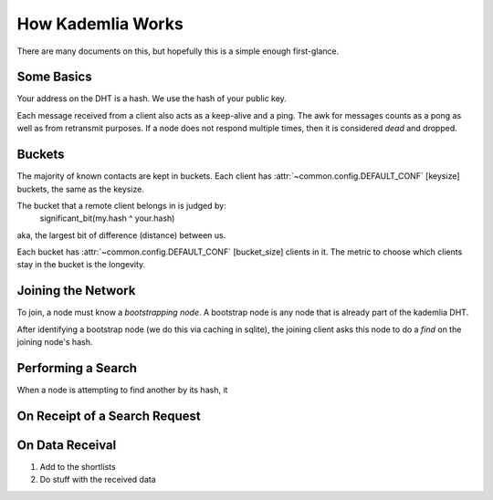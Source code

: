 How Kademlia Works
==================

There are many documents on this, but hopefully this is a simple enough first-glance.

Some Basics
+++++++++++

Your address on the DHT is a hash.
We use the hash of your public key.

Each message received from a client also acts as a keep-alive and a ping.
The awk for messages counts as a pong as well as from retransmit purposes.
If a node does not respond multiple times, then it is considered *dead* and dropped.

Buckets
+++++++

.. TODO: Reference the correct config heading

The majority of known contacts are kept in buckets.
Each client has :attr:`~common.config.DEFAULT_CONF` [keysize]
buckets, the same as the keysize.

The bucket that a remote client belongs in is judged by:
	significant_bit(my.hash ^ your.hash)

aka, the largest bit of difference (distance) between us.

Each bucket has :attr:`~common.config.DEFAULT_CONF` [bucket_size] clients in it.
The metric to choose which clients stay in the bucket is the longevity.

Joining the Network
+++++++++++++++++++

To join, a node must know a *bootstrapping node*.
A bootstrap node is any node that is already part of the kademlia DHT.

After identifying a bootstrap node (we do this via caching in sqlite), the joining client asks this node to do a *find* on the joining node's hash.

Performing a Search
+++++++++++++++++++

When a node is attempting to find another by its hash, it 

On Receipt of a Search Request
++++++++++++++++++++++++++++++



On Data Receival
++++++++++++++++

1. Add to the shortlists
2. Do stuff with the received data
